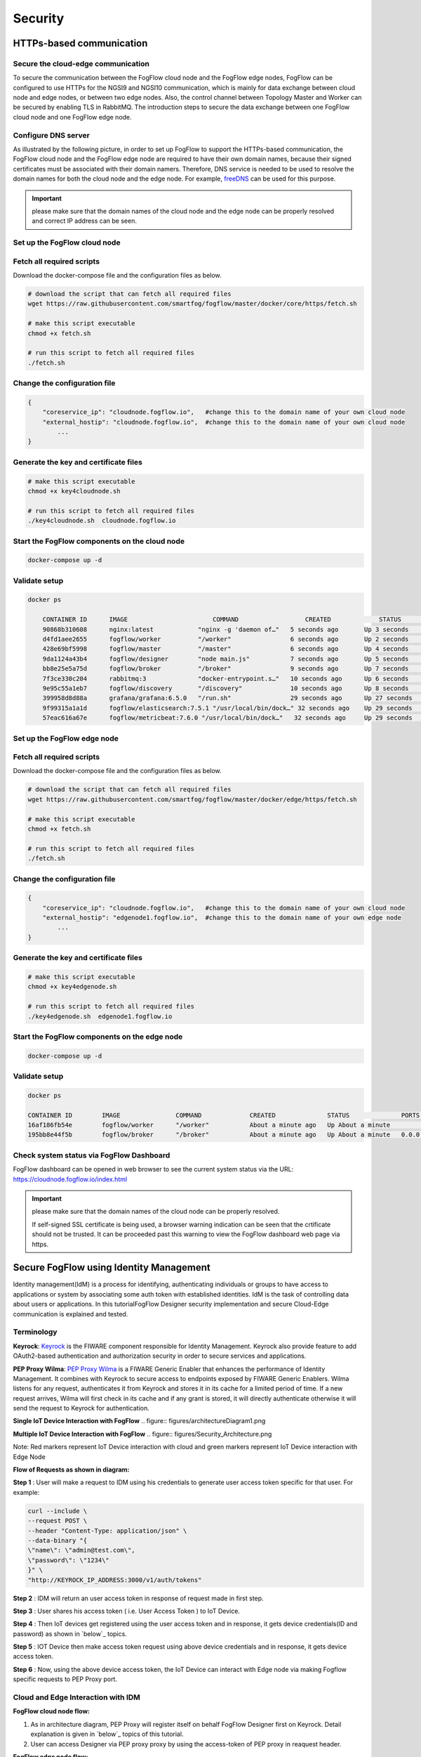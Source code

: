 *****************************************************************
Security
*****************************************************************

HTTPs-based communication
=================================

Secure the cloud-edge communication
------------------------------------------
To secure the communication between the FogFlow cloud node and the FogFlow edge nodes, 
FogFlow can be configured to use HTTPs for the NGSI9 and NGSI10 communication, 
which is mainly for data exchange between cloud node and edge nodes, or between two edge nodes. 
Also, the control channel between Topology Master and Worker can be secured by enabling TLS in RabbitMQ. 
The introduction steps to secure the data exchange between one FogFlow cloud node and one FogFlow edge node. 



Configure DNS server
-----------------------------

As illustrated by the following picture, in order to set up FogFlow to support the HTTPs-based communication, 
the FogFlow cloud node and the FogFlow edge node are required to have their own domain names, 
because their signed certificates must be associated with their domain namers.
Therefore, DNS service is needed to be used to resolve the domain names for both the cloud node and the edge node. 
For example, `freeDNS`_ can be used for this purpose. 

.. _`freeDNS`: https://freedns.afraid.org


.. figure:: figures/https-setup.png


.. important:: 

	please make sure that the domain names of the cloud node and the edge node can be properly resolved
	and correct IP address can be seen.  
	

Set up the FogFlow cloud node
------------------------------------

Fetch all required scripts
--------------------------------------------

Download the docker-compose file and the configuration files as below.

.. code-block:: console    

	# download the script that can fetch all required files
	wget https://raw.githubusercontent.com/smartfog/fogflow/master/docker/core/https/fetch.sh
	
	# make this script executable
	chmod +x fetch.sh

	# run this script to fetch all required files
	./fetch.sh



Change the configuration file
--------------------------------------------

.. code-block:: console    
	
	{
	    "coreservice_ip": "cloudnode.fogflow.io",   #change this to the domain name of your own cloud node 
	    "external_hostip": "cloudnode.fogflow.io",  #change this to the domain name of your own cloud node 
		...
	}

Generate the key and certificate files
--------------------------------------------

.. code-block:: console    

	# make this script executable
	chmod +x key4cloudnode.sh

	# run this script to fetch all required files
	./key4cloudnode.sh  cloudnode.fogflow.io


Start the FogFlow components on the cloud node
-----------------------------------------------

.. code-block:: console    

	docker-compose up -d 


Validate setup
--------------------------------------------

.. code-block:: console    

    docker ps 

	CONTAINER ID      IMAGE                       COMMAND                  CREATED             STATUS              PORTS                                                 NAMES
	90868b310608      nginx:latest            "nginx -g 'daemon of…"   5 seconds ago       Up 3 seconds        0.0.0.0:80->80/tcp                                       fogflow_nginx_1
	d4fd1aee2655      fogflow/worker          "/worker"                6 seconds ago       Up 2 seconds                                                                 fogflow_cloud_worker_1
	428e69bf5998      fogflow/master          "/master"                6 seconds ago       Up 4 seconds        0.0.0.0:1060->1060/tcp                               fogflow_master_1
	9da1124a43b4      fogflow/designer        "node main.js"           7 seconds ago       Up 5 seconds        0.0.0.0:1030->1030/tcp, 0.0.0.0:8080->8080/tcp       fogflow_designer_1
	bb8e25e5a75d      fogflow/broker          "/broker"                9 seconds ago       Up 7 seconds        0.0.0.0:8070->8070/tcp                               fogflow_cloud_broker_1
	7f3ce330c204      rabbitmq:3              "docker-entrypoint.s…"   10 seconds ago      Up 6 seconds        4369/tcp, 5671/tcp, 25672/tcp, 0.0.0.0:5672->5672/tcp     fogflow_rabbitmq_1
	9e95c55a1eb7      fogflow/discovery       "/discovery"             10 seconds ago      Up 8 seconds        0.0.0.0:8090->8090/tcp                               fogflow_discovery_1
        399958d8d88a      grafana/grafana:6.5.0   "/run.sh"                29 seconds ago      Up 27 seconds       0.0.0.0:3003->3000/tcp                               fogflow_grafana_1
        9f99315a1a1d      fogflow/elasticsearch:7.5.1 "/usr/local/bin/dock…" 32 seconds ago    Up 29 seconds       0.0.0.0:9200->9200/tcp, 0.0.0.0:9300->9300/tcp       fogflow_elasticsearch_1
        57eac616a67e      fogflow/metricbeat:7.6.0 "/usr/local/bin/dock…"   32 seconds ago     Up 29 seconds                                                                  fogflow_metricbeat_1
	


Set up the FogFlow edge node
-------------------------------------


Fetch all required scripts
--------------------------------------------

Download the docker-compose file and the configuration files as below.

.. code-block:: console    

	# download the script that can fetch all required files
	wget https://raw.githubusercontent.com/smartfog/fogflow/master/docker/edge/https/fetch.sh
	
	# make this script executable
	chmod +x fetch.sh

	# run this script to fetch all required files
	./fetch.sh



Change the configuration file
--------------------------------------------

.. code-block:: console    
	
	{
	    "coreservice_ip": "cloudnode.fogflow.io",   #change this to the domain name of your own cloud node 
	    "external_hostip": "edgenode1.fogflow.io",  #change this to the domain name of your own edge node 
		...
	}


Generate the key and certificate files
--------------------------------------------

.. code-block:: console    

	# make this script executable
	chmod +x key4edgenode.sh

	# run this script to fetch all required files
	./key4edgenode.sh  edgenode1.fogflow.io


Start the FogFlow components on the edge node
------------------------------------------------

.. code-block:: console    

	docker-compose up -d 


Validate setup
--------------------------------------------

.. code-block:: console    

	docker ps 

	CONTAINER ID        IMAGE               COMMAND             CREATED              STATUS              PORTS                                      NAMES
	16af186fb54e        fogflow/worker      "/worker"           About a minute ago   Up About a minute                                              https_edge_worker_1
	195bb8e44f5b        fogflow/broker      "/broker"           About a minute ago   Up About a minute   0.0.0.0:80->80/tcp, 0.0.0.0:443->443/tcp   https_edge_broker_1
	


Check system status via FogFlow Dashboard
-----------------------------------------------

FogFlow dashboard can be opened in web browser to see the current system status via the URL: https://cloudnode.fogflow.io/index.html

.. important:: 

	please make sure that the domain names of the cloud node can be properly resolved. 

	If self-signed SSL certificate is being used, a browser warning indication can be seen that the crtificate should not be trusted.
	It can be proceeded past this warning to view the FogFlow dashboard web page via https.



Secure FogFlow using Identity Management
==========================================

Identity management(IdM) is a process for identifying, authenticating individuals or groups to have access to applications or system by associating some auth token with established identities. IdM is the task of controlling data about users or applications. In this tutorialFogFlow Designer security implementation and secure Cloud-Edge communication is explained and tested.


Terminology
---------------

**Keyrock**: `Keyrock`_ is the FIWARE component responsible for Identity Management. Keyrock also provide feature to add OAuth2-based authentication and authorization security in order to secure services and applications.

**PEP Proxy Wilma**: `PEP Proxy Wilma`_ is a FIWARE Generic Enabler that enhances the performance of Identity Management. It combines with Keyrock to secure access to endpoints exposed by FIWARE Generic Enablers. Wilma listens for any request, authenticates it from Keyrock and stores it in its cache for a limited period of time. If a new request arrives, Wilma will first check in its cache and if any grant is stored, it will directly authenticate otherwise it will send the request to Keyrock for authentication. 

.. _`Keyrock`: https://fiware-idm.readthedocs.io/en/latest/
.. _`PEP Proxy Wilma`: https://fiware-pep-proxy.readthedocs.io/en/latest/




**Single IoT Device Interaction with FogFlow**
.. figure:: figures/architectureDiagram1.png


**Multiple IoT Device Interaction with FogFlow**
.. figure:: figures/Security_Architecture.png


Note: Red markers represent IoT Device interaction with cloud and  green markers represent IoT Device interaction with Edge Node

 

**Flow of Requests as shown in diagram:**

**Step 1** : User will make a request to IDM using his credentials to generate  user access token specific for that user. For example:


.. code-block:: console
        

	curl --include \
        --request POST \
        --header "Content-Type: application/json" \
        --data-binary "{
     	\"name\": \"admin@test.com\",
     	\"password\": \"1234\"
   	}" \
   	"http://KEYROCK_IP_ADDRESS:3000/v1/auth/tokens" 

 

**Step 2** : IDM will return an user access token in response of request made in first step.

**Step 3** : User shares his access token ( i.e. User Access Token ) to IoT Device.

**Step 4** : Then IoT devices get registered using the user access token and in response, it gets device credentials(ID and password) as shown in `below`_ topics.

.. _`below`: https://fogflow.readthedocs.io/en/latest/https.html#register-iot-device-on-keyrock

**Step 5** : IOT Device then make access token request using above device credentials and in response, it gets device access token.

**Step 6** : Now, using the above device access token, the IoT Device can interact with Edge node via making Fogflow specific requests to PEP Proxy port.


Cloud and Edge Interaction with IDM 
------------------------------------

**FogFlow cloud node flow:**

1. As in architecture diagram, PEP Proxy will register itself on behalf FogFlow Designer first on Keyrock. Detail explanation is given in `below`_ topics of this tutorial.

2. User can access Designer via PEP proxy proxy by using the access-token of PEP proxy in reaquest header.

.. _`below`: https://fogflow.readthedocs.io/en/latest/https.html#setup-security-components-on-cloud-node


**FogFlow edge node flow:**


1. On behalf of edge node, one instance of PEP Proxy will be pre-registered on keyrock, edge will be using oauth credentials to fetch PEP Proxy  details. Detail explanation is given in below topics of this tutorial. Click `here`_ to refer.

2. After the authentication edge node will be able to communicate with FogFlow cloud node.

3. Any device can register itself or communicate with FogFlow edge node using  access-token generated on behalf of each IoT Device registered at Keyrock.

.. _`here`: https://fogflow.readthedocs.io/en/latest/https.html#setup-components-on-edge


Installation
------------------


.. code-block:: console


        # the docker-compose file to start security components on the cloud node
	wget https://raw.githubusercontent.com/smartfog/fogflow/master/docker/core/http/docker-compose.idm.yml

	# the configuration file used by IdM
	wget https://raw.githubusercontent.com/smartfog/fogflow/master/docker/core/http/idm_config.js

        # the configuration file used by PEP Proxy
        wget https://raw.githubusercontent.com/smartfog/fogflow/master/docker/core/http/pep_config.js



Change the IP configuration accordingly
-------------------------------------------------------------

Configuration file need to be modified at the following places with IP addresses  according to user own environment.

- Change PEP Proxy host-port and container port in docker-compose.idm.yml file.

- Change the IdM config file at following places as per the environment.


.. code-block:: console

        
        config.port = 3000;
        config.host = "http://<IdM IP>:" + config.port;

        config.database = {
            host: "localhost",
            password: "idm",
            username: "root",
            database: "idm",
            dialect: "mysql",
            port: undefined
        };


Start all Security components:

.. code-block:: console

        docker-compose -f docker-compose.idm.yml up -d

        #Check all the containers are Up and Running using "docker ps -a"
         docker ps -a
	 


Setup security components on Cloud node
-------------------------------------------------

Below are the steps that need to be done to setup communication between IdM components.


**Step1**: Authenticate PEP Proxy itself with Keyrock Identity Management.



.. figure:: figures/keyrock_Account_Portal.png



Login to Keyrock (http://180.179.214.135:3000/idm/)  account with user credentials i.e. Email and Password. 
    For Example: admin@test.com and 1234.
    
After Login, Click “Applications” then ”FogFLow PEP”.
Click “PEP Proxy” link to get Application ID , PEP Proxy Username and PEP Proxy Password.

Note: 
Application ID , PEP Proxy Username and PEP Proxy Password will generate by clicking ‘Register PEP Proxy’ button.


To setup PEP proxy for securing Designer, change the followings inside the pep_config file. Get PEP Proxy Credentials from Keyrock Dashboard while registering an application. 


.. code-block:: console

        config.pep_port = process.env.PEP_PROXY_PORT || 80;
        config.idm = {
          host: process.env.PEP_PROXY_IDM_HOST || '180.179.214.135',
          port: process.env.PEP_PROXY_IDM_PORT || 3000,
          ssl: toBoolean(process.env.PEP_PROXY_IDM_SSL_ENABLED, false),
        };
        config.app = {
          host: process.env.PEP_PROXY_APP_HOST || '180.179.214.135',
          port: process.env.PEP_PROXY_APP_PORT || ’80’,
          ssl: toBoolean(process.env.PEP_PROXY_APP_SSL_ENABLED, false), // Use true if the app server listens in https
        };

        config.pep = {
          app_id: process.env.PEP_PROXY_APP_ID || '9b51b184-808c-498c-8aac-74ffedc1ee72',
          username: process.env.PEP_PROXY_USERNAME || 'pep_proxy_4abf36da-0936-46f9-a7f5-ac7edb7c86b6',
          password: process.env.PEP_PASSWORD || 'pep_proxy_fb4955df-79fb-4dd7-8968-e8e60e4d6159',
          token: {
              secret: process.env.PEP_TOKEN_SECRET || '', // Secret must be configured in order validate a jwt
          },
          trusted_apps: [],
        };


Restart the PEP Proxy container after above changes.

**Generate Access Token** 

**Step2**: Request Keyrock IDM to generate access-token and refresh token.


1. Set the HTTP request Header, payload and Authorization field as per below screen shots.

2. Click “Send” Button to get access-token.



.. figure:: figures/detailDescriptionofSampleRequest.png




Note: Obtain Client ID and Client Secret from Keyrock dashboard under ‘Oauth2 Credentials’



The flow of cloud security implementation can be understand by below figure.




.. figure:: figures/architectureDiagram.png




Below are some points related to above architecture diagram:

1. Access-token should be already known to user.

2. For an application designer register a pep proxy to keyrock.

3. Keyrock will send access-token to pep.

4. Using that token user will send create entity request to designer.

5. Designer will send token to keyrock to authenticate.

6. Entity creation request will transfer to FogFlow.



**entity Registration using token_access**


.. code-block:: console

        curl -iX POST   'http://<Cloud_Public_IP>:<PEP_Host-port>/ngsi10/updateContext'  -H 'X-Auth-Token: <token>'  -H 'Content-Type: application/json' 
     -d '
      {
        "contextElements": [
          {
           "entityId": {
              "id": "Temperature100",
              "type": "Temperature",
              "isPattern": false
          },
           "attributes": [
              {
              "name": "temp",
              "type": "float",
              "value": 34
              }
            ],
           "domainMetadata": [
             {
              "name": "location",
              "type": "point",
              "value": {
                "latitude": 49.406393,
                "longitude": 8.684208
               }
             }
            ],
         "updateAction": "UPDATE"
         }
       ]
      }'


Setup components on Edge
-------------------------


FogFlow edge node mainly contains edge broker and edge worker. To secure FogFlow edge communication between Iot device and edge node, PEP Proxy has been used. In order to create an Auth Token, firstly register an IoT device  on Keyrock. So, a script will call with the start of edge node and it will instantiate a PEP Proxy  with the keyrock and also setup configuration file for PEP Proxy to work, using the Keyrock APIs. The script will perform following steps:

**Prerequisite**

Two commands need to install before setup edge:

1. Curl

2. jq


scripts Installation
---------------------

Below scripts need to download for setting up edge node.

.. code-block:: console    
         
	#download the deployment scripts
	wget https://raw.githubusercontent.com/smartfog/fogflow/development/docker/edge/http/start.sh
	wget https://raw.githubusercontent.com/smartfog/fogflow/development/docker/edge/http/stop.sh 
        wget https://raw.githubusercontent.com/smartfog/fogflow/development/docker/edge/http/script.sh
        wget https://raw.githubusercontent.com/smartfog/fogflow/development/docker/edge/http/oauth_config.js
	wget https://raw.githubusercontent.com/smartfog/fogflow/development/docker/edge/http/pep-config.js

        #make them executable
        chmod +x script.sh start.sh stop.sh 


Change the IP configuration accordingly
-------------------------------------------------------------

Chanage the following things in configuration file:

* Change the oauth_config.js and add IdM IP, Edge IP which is needed to fetch configuration settings  for PEP Proxy.

**Start Edge node components**
 
.. code-block:: console    


      #start components in the same script
      ./start.sh 



To secure FogFlow edge-IoT device communication Auth Token has been used on behalf of each IoT device. In order to create an Auth Token, 

* An IoT sensor is needed to be registered on Keyrock. 

* A script will call with the start of edge node and it will configure PEP Proxy with the keyrock on behalf of that edge node using the Keyrock APIs. 


Note: the start.sh script will return  Application ID, Application Secret, PEP Proxy ID, PEP Proxy Secret, Authorization code, IDM Token and the access token on console. Please save these for further use.

Register IoT Device on Keyrock
------------------------------

An example request to register IoT Device is given below 

.. code-block:: console

   curl --include \
     --request POST \
     --header "Content-Type: application/json" \
     --header "X-Auth-token: <token-generated-from-script>" \
  'http://keyrock/v1/applications/6e396def-3fa9-4ff9-84eb-266c13e93964/iot_agents'

Note: Please save the device Id and device password for further utilisation
 
.. figure:: figures/keyrock_iot.png

An example request to generate Auth token for each registered IoT sensor is given below

.. code-block:: console
   
    curl -iX POST \
     'http://<IDM_IP>:3000/oauth2/token' \
     -H 'Accept: application/json' \
     -H 'Authorization: Basic <code-generated-from-script>' \
     -H 'Content-Type: application/x-www-form-urlencoded' \
     --data "username=iot_sensor_02bc0f75-07b5-411a-8792-4381df9a1c7f&password=iot_sensor_277bc253-5a2f-491f-abaa-c7b4e1599d6e&grant_type=password"
 

Note: Please save the Access Token for further utilisation

.. figure:: figures/keyrock_token.png

Register Device on Edge Node
----------------------------

An example payload of registration device is given below.

.. code-block:: console
 

     Curl -iX POST 'http://<Application_IP>:<Application_Port>/NGSI9/registerContext' -H 'Content-Type: application/json' -H 'fiware-service: openiot' -H 'X-Auth-token: <token-generated-for-IoT-device>' -H 'fiware-servicepath: /' -d '
      {
          "contextRegistrations": [
              {
                  "entities": [
                      {
                          "type": "Lamp",
                          "isPattern": "false",
                          "id": "Lamp.0020"
                      }
                  ], 
                  "attributes": [
                      {
                          "name": "on",
                          "type": "command"
                      },
                      {
                          "name": "off",
                          "type": "command"
                      }
                  ],
                  "providingApplication": "http://0.0.0.0:8888"
              }
          ],
        "duration": "P1Y"
      }'


**Stop Edge Node Components**


* Use the below script to stop edge components that is broker and worker.


.. code-block:: console

       #stop all components in the same script
       ./stop.sh

